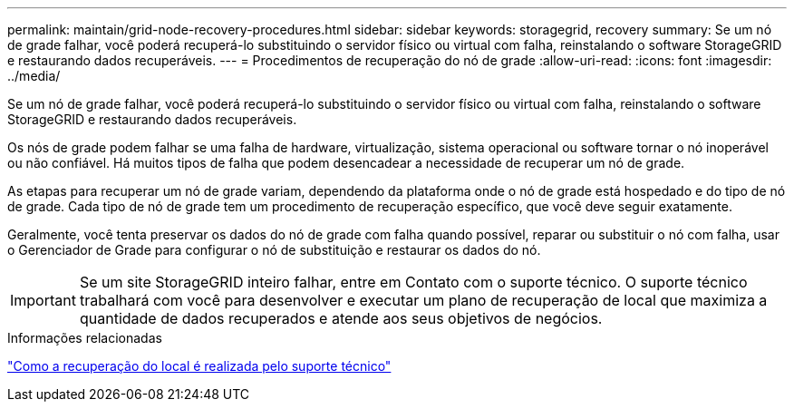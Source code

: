 ---
permalink: maintain/grid-node-recovery-procedures.html 
sidebar: sidebar 
keywords: storagegrid, recovery 
summary: Se um nó de grade falhar, você poderá recuperá-lo substituindo o servidor físico ou virtual com falha, reinstalando o software StorageGRID e restaurando dados recuperáveis. 
---
= Procedimentos de recuperação do nó de grade
:allow-uri-read: 
:icons: font
:imagesdir: ../media/


[role="lead"]
Se um nó de grade falhar, você poderá recuperá-lo substituindo o servidor físico ou virtual com falha, reinstalando o software StorageGRID e restaurando dados recuperáveis.

Os nós de grade podem falhar se uma falha de hardware, virtualização, sistema operacional ou software tornar o nó inoperável ou não confiável. Há muitos tipos de falha que podem desencadear a necessidade de recuperar um nó de grade.

As etapas para recuperar um nó de grade variam, dependendo da plataforma onde o nó de grade está hospedado e do tipo de nó de grade. Cada tipo de nó de grade tem um procedimento de recuperação específico, que você deve seguir exatamente.

Geralmente, você tenta preservar os dados do nó de grade com falha quando possível, reparar ou substituir o nó com falha, usar o Gerenciador de Grade para configurar o nó de substituição e restaurar os dados do nó.


IMPORTANT: Se um site StorageGRID inteiro falhar, entre em Contato com o suporte técnico. O suporte técnico trabalhará com você para desenvolver e executar um plano de recuperação de local que maximiza a quantidade de dados recuperados e atende aos seus objetivos de negócios.

.Informações relacionadas
link:how-site-recovery-is-performed-by-technical-support.html["Como a recuperação do local é realizada pelo suporte técnico"]
